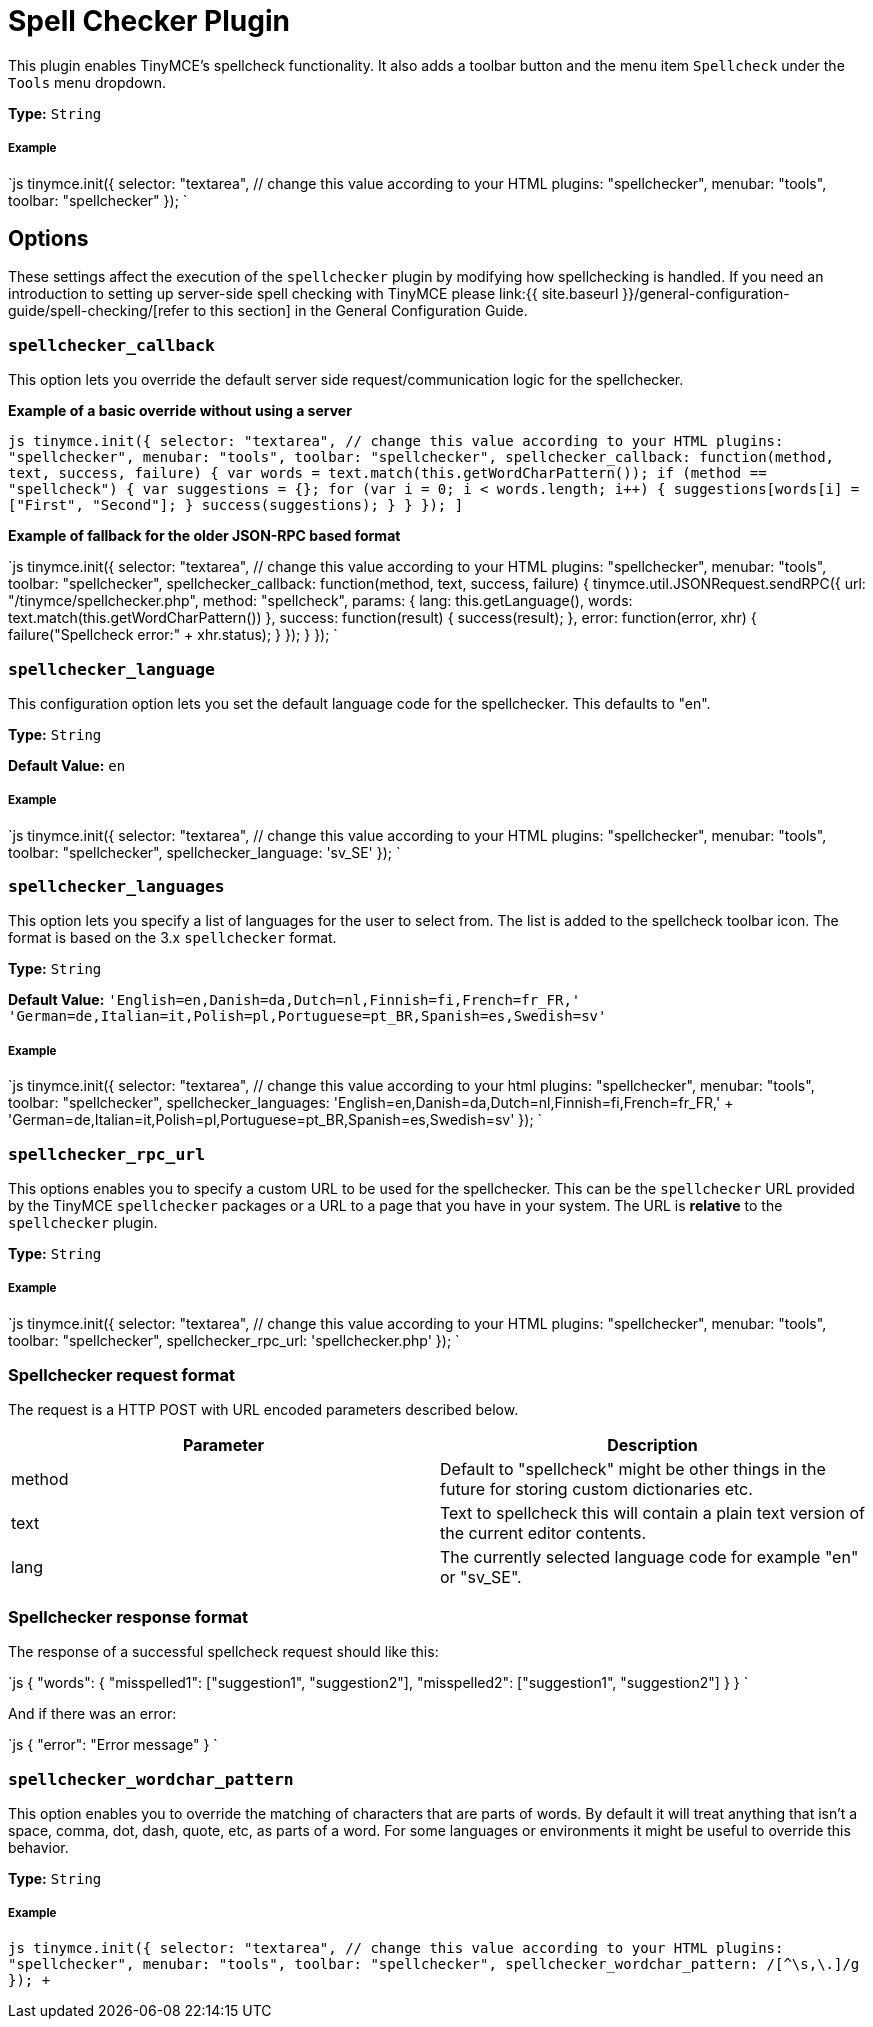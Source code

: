 = Spell Checker Plugin
:controls: toolbar button, menu item
:description: Enables TinyMCE's spellcheck functionality.
:keywords: spellchecker spellchecker_callback spellchecker_language spellchecker_languages spellchecker_rpc_url spellchecker_wordchar_pattern
:title_nav: Spell Checker

This plugin enables TinyMCE's spellcheck functionality. It also adds a toolbar button and the menu item `Spellcheck` under the `Tools` menu dropdown.

*Type:* `String`

===== Example

`js
tinymce.init({
  selector: "textarea",  // change this value according to your HTML
  plugins: "spellchecker",
  menubar: "tools",
  toolbar: "spellchecker"
});
`

== Options

These settings affect the execution of the `spellchecker` plugin by modifying how spellchecking is handled. If you need an introduction to setting up server-side spell checking with TinyMCE please link:{{ site.baseurl }}/general-configuration-guide/spell-checking/[refer to this section] in the General Configuration Guide.

=== `spellchecker_callback`

This option lets you override the default server side request/communication logic for the spellchecker.

*Example of a basic override without using a server*

`pass:c[js
tinymce.init({
  selector: "textarea",  // change this value according to your HTML
  plugins: "spellchecker",
  menubar: "tools",
  toolbar: "spellchecker",
  spellchecker_callback: function(method, text, success, failure) {
    var words = text.match(this.getWordCharPattern());
    if (method == "spellcheck") {
      var suggestions = {};
      for (var i = 0; i < words.length; i++) {
        suggestions[words[i]] = ["First", "Second"];
      }
      success(suggestions);
    }
  }
});
]`

*Example of fallback for the older JSON-RPC based format*

`js
tinymce.init({
  selector: "textarea",  // change this value according to your HTML
  plugins: "spellchecker",
  menubar: "tools",
  toolbar: "spellchecker",
    spellchecker_callback: function(method, text, success, failure) {
      tinymce.util.JSONRequest.sendRPC({
        url: "/tinymce/spellchecker.php",
        method: "spellcheck",
        params: {
          lang: this.getLanguage(),
          words: text.match(this.getWordCharPattern())
        },
        success: function(result) {
          success(result);
        },
        error: function(error, xhr) {
          failure("Spellcheck error:" + xhr.status);
        }
    });
  }
});
`

=== `spellchecker_language`

This configuration option lets you set the default language code for the spellchecker. This defaults to "en".

*Type:* `String`

*Default Value:*  `en`

[discrete]
===== Example

`js
tinymce.init({
  selector: "textarea",  // change this value according to your HTML
  plugins: "spellchecker",
  menubar: "tools",
  toolbar: "spellchecker",
  spellchecker_language: 'sv_SE'
});
`

=== `spellchecker_languages`

This option lets you specify a list of languages for the user to select from. The list is added to the spellcheck toolbar icon. The format is based on the 3.x `spellchecker` format.

*Type:* `String`

*Default Value:* `'English=en,Danish=da,Dutch=nl,Finnish=fi,French=fr_FR,' +
    'German=de,Italian=it,Polish=pl,Portuguese=pt_BR,Spanish=es,Swedish=sv'`

[discrete]
===== Example

`js
tinymce.init({
  selector: "textarea",  // change this value according to your html
  plugins: "spellchecker",
  menubar: "tools",
  toolbar: "spellchecker",
  spellchecker_languages: 'English=en,Danish=da,Dutch=nl,Finnish=fi,French=fr_FR,' + 'German=de,Italian=it,Polish=pl,Portuguese=pt_BR,Spanish=es,Swedish=sv'
});
`

=== `spellchecker_rpc_url`

This options enables you to specify a custom URL to be used for the spellchecker. This can be the `spellchecker` URL provided by the TinyMCE `spellchecker` packages or a URL to a page that you have in your system. The URL is *relative* to the `spellchecker` plugin.

*Type:* `String`

[discrete]
===== Example

`js
tinymce.init({
  selector: "textarea",  // change this value according to your HTML
  plugins: "spellchecker",
  menubar: "tools",
  toolbar: "spellchecker",
  spellchecker_rpc_url: 'spellchecker.php'
});
`

=== Spellchecker request format

The request is a HTTP POST with URL encoded parameters described below.

|===
| Parameter | Description

| method
| Default to "spellcheck" might be other things in the future for storing custom dictionaries etc.

| text
| Text to spellcheck this will contain a plain text version of the current editor contents.

| lang
| The currently selected language code for example "en" or "sv_SE".
|===

=== Spellchecker response format

The response of a successful spellcheck request should like this:

`js
{
  "words": {
     "misspelled1": ["suggestion1", "suggestion2"],
     "misspelled2": ["suggestion1", "suggestion2"]
  }
}
`

And if there was an error:

`js
{
  "error": "Error message"
}
`

=== `spellchecker_wordchar_pattern`

This option enables you to override the matching of characters that are parts of words. By default it will treat anything that isn't a space, comma, dot, dash, quote, etc, as parts of a word. For some languages or environments it might be useful to override this behavior.

*Type:* `String`

[discrete]
===== Example

`+js
tinymce.init({
  selector: "textarea",  // change this value according to your HTML
  plugins: "spellchecker",
  menubar: "tools",
  toolbar: "spellchecker",
  spellchecker_wordchar_pattern: /[^\s,\.]+/g
});
+`
